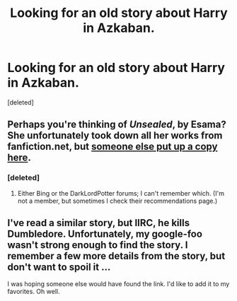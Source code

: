 #+TITLE: Looking for an old story about Harry in Azkaban.

* Looking for an old story about Harry in Azkaban.
:PROPERTIES:
:Score: 3
:DateUnix: 1382302561.0
:DateShort: 2013-Oct-21
:END:
[deleted]


** Perhaps you're thinking of /Unsealed/, by Esama? She unfortunately took down all her works from fanfiction.net, but [[http://onj1.andrelouis.com/hp/esama/Unsealed.txt][someone else put up a copy here]].
:PROPERTIES:
:Author: Evan_Th
:Score: 3
:DateUnix: 1382413214.0
:DateShort: 2013-Oct-22
:END:

*** [deleted]
:PROPERTIES:
:Score: 1
:DateUnix: 1382418226.0
:DateShort: 2013-Oct-22
:END:

**** Either Bing or the DarkLordPotter forums; I can't remember which. (I'm not a member, but sometimes I check their recommendations page.)
:PROPERTIES:
:Author: Evan_Th
:Score: 3
:DateUnix: 1382503560.0
:DateShort: 2013-Oct-23
:END:


** I've read a similar story, but IIRC, he kills Dumbledore. Unfortunately, my google-foo wasn't strong enough to find the story. I remember a few more details from the story, but don't want to spoil it ...

I was hoping someone else would have found the link. I'd like to add it to my favorites. Oh well.
:PROPERTIES:
:Author: ryanvdb
:Score: 2
:DateUnix: 1382393659.0
:DateShort: 2013-Oct-22
:END:
